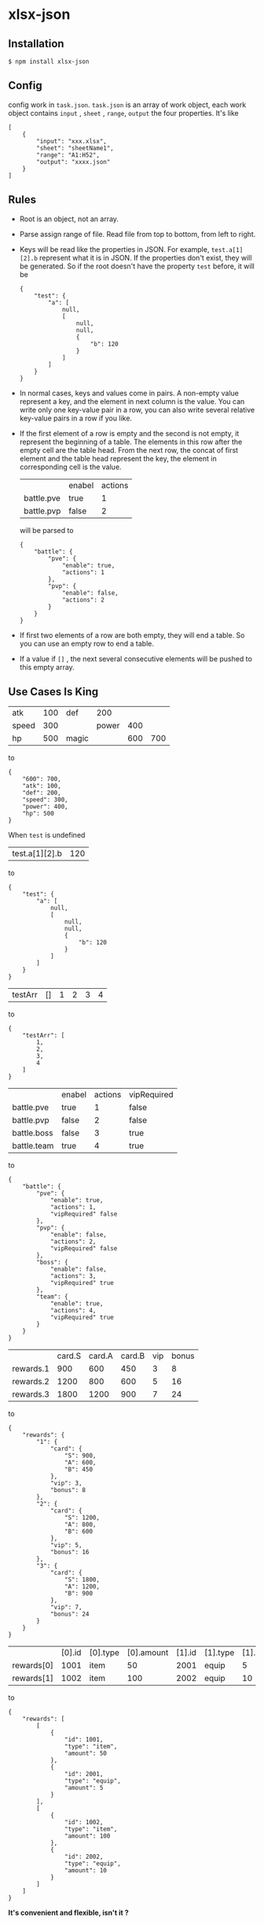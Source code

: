 * xlsx-json
** Installation
#+BEGIN_SRC
$ npm install xlsx-json
#+END_SRC
** Config
config work in =task.json=.
=task.json= is an array of work object,
each work object contains =input= , =sheet= , =range=, =output= the four properties. It's like
#+BEGIN_SRC
[
    {
        "input": "xxx.xlsx",
        "sheet": "sheetName1",
        "range": "A1:H52",
        "output": "xxxx.json"
    }
]
#+END_SRC
** Rules
- Root is an object, not an array.
- Parse assign range of file. Read file from top to bottom, from left to right.
- Keys will be read like the properties in JSON.
  For example, =test.a[1][2].b= represent what it is in JSON.
  If the properties don't exist, they will be generated.
  So if the root doesn't have the property =test= before, it will be
  #+BEGIN_SRC
  {
      "test": {
          "a": [
              null,
              [
                  null,
                  null,
                  {
                      "b": 120
                  }
              ]
          ]
      }
  }
  #+END_SRC
- In normal cases, keys and values come in pairs.
  A non-empty value represent a key, and the element in next column is the value.
  You can write only one key-value pair in a row, you can also write several relative key-value pairs in a row if you like.
- If the first element of a row is empty and the second is not empty, it represent the beginning of a table.
  The elements in this row after the empty cell are the table head.
  From the next row, the concat of first element and the table head represent the key, the element in corresponding cell is the value.
  |            | enabel | actions |
  | battle.pve | true   |       1 |
  | battle.pvp | false  |       2 |
  will be parsed to
  #+BEGIN_SRC
  {
      "battle": {
          "pve": {
              "enable": true,
              "actions": 1
          },
          "pvp": {
              "enable": false,
              "actions": 2
          }
      }
  }
  #+END_SRC
- If first two elements of a row are both empty, they will end a table.
  So you can use an empty row to end a table.
- If a value if =[]= , the next several consecutive elements will be pushed to this empty array.
** Use Cases Is King
| atk   | 100 | def   |   200 |     |     |
| speed | 300 |       | power | 400 |     |
| hp    | 500 | magic |       | 600 | 700 |
to
#+BEGIN_SRC
{
    "600": 700,
    "atk": 100,
    "def": 200,
    "speed": 300,
    "power": 400,
    "hp": 500
}
#+END_SRC
When =test= is undefined
| test.a[1][2].b | 120 |
to
#+BEGIN_SRC
{
    "test": {
        "a": [
            null,
            [
                null,
                null,
                {
                    "b": 120
                }
            ]
        ]
    }
}
#+END_SRC
| testArr | [] | 1 | 2 | 3 | 4 |
to
#+BEGIN_SRC
{
    "testArr": [
        1,
        2,
        3,
        4
    ]
}
#+END_SRC
|                 | enabel | actions | vipRequired |
| battle.pve      | true   |       1 | false       |
| battle.pvp      | false  |       2 | false       |
| battle.boss     | false  |       3 | true        |
| battle.team     | true   |       4 | true        |
to
#+BEGIN_SRC
{
    "battle": {
        "pve": {
            "enable": true,
            "actions": 1,
            "vipRequired" false
        },
        "pvp": {
            "enable": false,
            "actions": 2,
            "vipRequired" false
        },
        "boss": {
            "enable": false,
            "actions": 3,
            "vipRequired" true
        },
        "team": {
            "enable": true,
            "actions": 4,
            "vipRequired" true
        }
    }
}
#+END_SRC
|           | card.S | card.A | card.B | vip | bonus |
| rewards.1 |    900 |    600 |    450 |   3 |     8 |
| rewards.2 |   1200 |    800 |    600 |   5 |    16 |
| rewards.3 |   1800 |   1200 |    900 |   7 |    24 |
to
#+BEGIN_SRC
{
    "rewards": {
        "1": {
            "card": {
                "S": 900,
                "A": 600,
                "B": 450
            },
            "vip": 3,
            "bonus": 8
        },
        "2": {
            "card": {
                "S": 1200,
                "A": 800,
                "B": 600
            },
            "vip": 5,
            "bonus": 16
        },
        "3": {
            "card": {
                "S": 1800,
                "A": 1200,
                "B": 900
            },
            "vip": 7,
            "bonus": 24
        }
    }
}
#+END_SRC
|            | [0].id | [0].type | [0].amount | [1].id | [1].type | [1].amount |
| rewards[0] |   1001 | item     |         50 |   2001 | equip    |          5 |
| rewards[1] |   1002 | item     |        100 |   2002 | equip    |         10 |
to
#+BEGIN_SRC
{
    "rewards": [
        [
            {
                "id": 1001,
                "type": "item",
                "amount": 50
            },
            {
                "id": 2001,
                "type": "equip",
                "amount": 5
            }
        ],
        [
            {
                "id": 1002,
                "type": "item",
                "amount": 100
            },
            {
                "id": 2002,
                "type": "equip",
                "amount": 10
            }
        ]
    ]
}
#+END_SRC

*It's convenient and flexible, isn't it ?*
